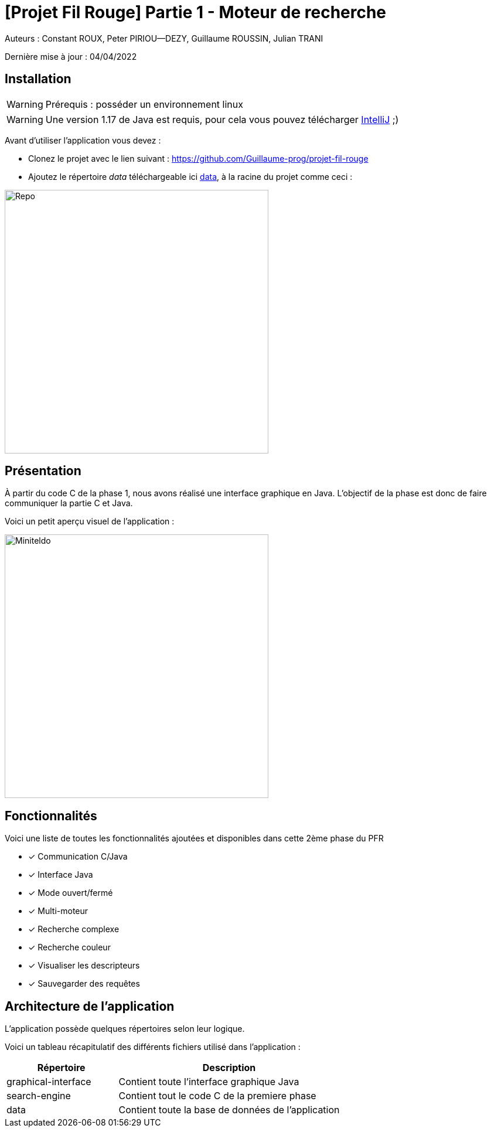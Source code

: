 = [Projet Fil Rouge] Partie 1 - Moteur de recherche

Auteurs :
Constant ROUX,
Peter PIRIOU--DEZY,
Guillaume ROUSSIN,
Julian TRANI

Dernière mise à jour : 04/04/2022

== Installation 

WARNING: Prérequis : posséder un environnement linux

WARNING: Une version 1.17 de Java est requis, pour cela vous pouvez télécharger https://www.jetbrains.com/fr-fr/idea/download/#section=linux[IntelliJ] ;) 

Avant d'utiliser l'application vous devez :

- Clonez le projet avec le lien suivant : https://github.com/Guillaume-prog/projet-fil-rouge

- Ajoutez le répertoire _data_ téléchargeable ici https://drive.google.com/file/d/1z-Gzd4vYDx38v6kFcMUgXJSrsMW1V9O8/view?usp=sharing[data], à la racine du projet comme ceci : 

image::images/repo.png[Repo,450,align="center"]

== Présentation 

À partir du code C de la phase 1, nous avons réalisé une interface graphique en Java.
L'objectif de la phase est donc de faire communiquer la partie C et Java.

Voici un petit aperçu visuel de l'application :

image::images/miniteldo.png[Miniteldo,450,align="center"]

== Fonctionnalités 

Voici une liste de toutes les fonctionnalités ajoutées et disponibles dans cette 2ème phase du PFR

- [x] Communication C/Java
- [x] Interface Java
- [x] Mode ouvert/fermé
- [x] Multi-moteur
- [x] Recherche complexe
- [x] Recherche couleur
- [x] Visualiser les descripteurs
- [x] Sauvegarder des requêtes

== Architecture de l'application

L'application possède quelques répertoires selon leur logique.

Voici un tableau récapitulatif des différents fichiers utilisé dans l'application :

[cols="1,2a"]
|===
| *Répertoire* | Description

| graphical-interface
| Contient toute l'interface graphique Java 

| search-engine
| Contient tout le code C de la premiere phase

| data
| Contient toute la base de données de l'application

|===
